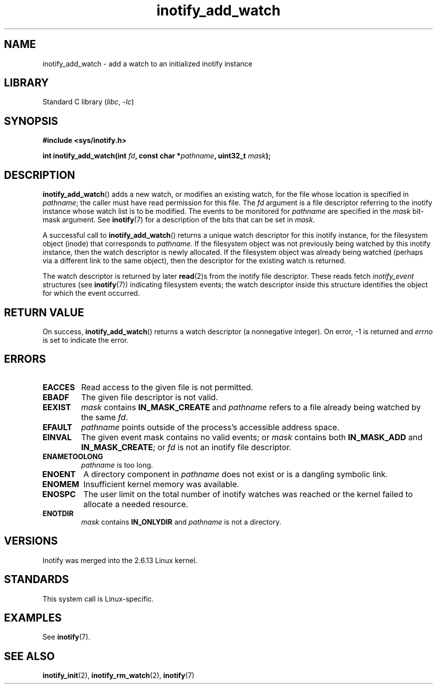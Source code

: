 .\" Copyright (C) 2005 Robert Love
.\" and Copyright, 2006 Michael Kerrisk
.\"
.\" SPDX-License-Identifier: GPL-2.0-or-later
.\"
.\" 2005-07-19 Robert Love <rlove@rlove.org> - initial version
.\" 2006-02-07 mtk, various changes
.\"
.TH inotify_add_watch 2 (date) "Linux man-pages (unreleased)"
.SH NAME
inotify_add_watch \- add a watch to an initialized inotify instance
.SH LIBRARY
Standard C library
.RI ( libc ", " \-lc )
.SH SYNOPSIS
.nf
.B #include <sys/inotify.h>
.PP
.BI "int inotify_add_watch(int " fd ", const char *" pathname ", uint32_t " mask );
.fi
.SH DESCRIPTION
.BR inotify_add_watch ()
adds a new watch, or modifies an existing watch,
for the file whose location is specified in
.IR pathname ;
the caller must have read permission for this file.
The
.I fd
argument is a file descriptor referring to the
inotify instance whose watch list is to be modified.
The events to be monitored for
.I pathname
are specified in the
.I mask
bit-mask argument.
See
.BR inotify (7)
for a description of the bits that can be set in
.IR mask .
.PP
A successful call to
.BR inotify_add_watch ()
returns a unique watch descriptor for this inotify instance,
for the filesystem object (inode) that corresponds to
.IR pathname .
If the filesystem object
was not previously being watched by this inotify instance,
then the watch descriptor is newly allocated.
If the filesystem object was already being watched
(perhaps via a different link to the same object), then the descriptor
for the existing watch is returned.
.PP
The watch descriptor is returned by later
.BR read (2)s
from the inotify file descriptor.
These reads fetch
.I inotify_event
structures (see
.BR inotify (7))
indicating filesystem events;
the watch descriptor inside this structure identifies
the object for which the event occurred.
.SH RETURN VALUE
On success,
.BR inotify_add_watch ()
returns a watch descriptor (a nonnegative integer).
On error, \-1 is returned and
.I errno
is set to indicate the error.
.SH ERRORS
.TP
.B EACCES
Read access to the given file is not permitted.
.TP
.B EBADF
The given file descriptor is not valid.
.TP
.B EEXIST
.I mask
contains
.B IN_MASK_CREATE
and
.I pathname
refers to a file already being watched by the same
.IR fd .
.TP
.B EFAULT
.I pathname
points outside of the process's accessible address space.
.TP
.B EINVAL
The given event mask contains no valid events; or
.I mask
contains both
.B IN_MASK_ADD
and
.BR IN_MASK_CREATE ;
or
.I fd
is not an inotify file descriptor.
.TP
.B ENAMETOOLONG
.I pathname
is too long.
.TP
.B ENOENT
A directory component in
.I pathname
does not exist or is a dangling symbolic link.
.TP
.B ENOMEM
Insufficient kernel memory was available.
.TP
.B ENOSPC
The user limit on the total number of inotify watches was reached or the
kernel failed to allocate a needed resource.
.TP
.B ENOTDIR
.I mask
contains
.B IN_ONLYDIR
and
.I pathname
is not a directory.
.SH VERSIONS
Inotify was merged into the 2.6.13 Linux kernel.
.SH STANDARDS
This system call is Linux-specific.
.SH EXAMPLES
See
.BR inotify (7).
.SH SEE ALSO
.BR inotify_init (2),
.BR inotify_rm_watch (2),
.BR inotify (7)

